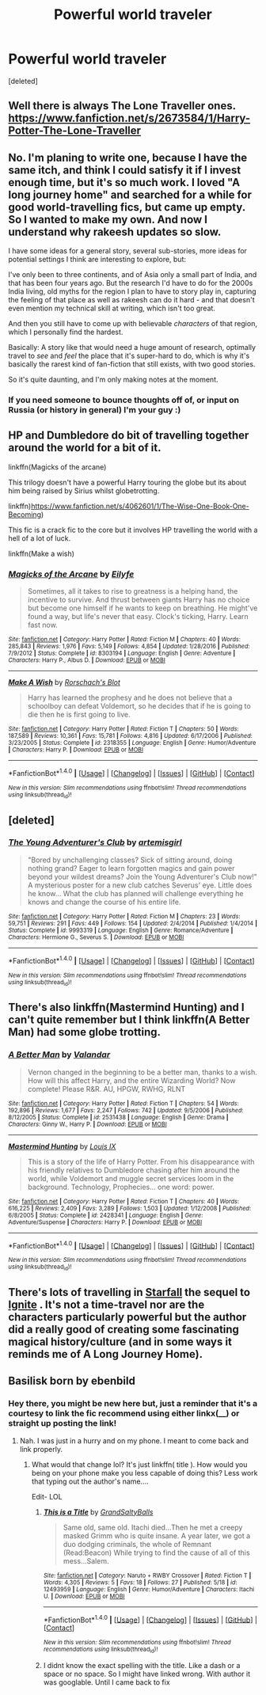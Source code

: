#+TITLE: Powerful world traveler

* Powerful world traveler
:PROPERTIES:
:Score: 12
:DateUnix: 1496111872.0
:DateShort: 2017-May-30
:END:
[deleted]


** Well there is always The Lone Traveller ones. [[https://www.fanfiction.net/s/2673584/1/Harry-Potter-The-Lone-Traveller]]
:PROPERTIES:
:Author: jonnyo98
:Score: 3
:DateUnix: 1496129253.0
:DateShort: 2017-May-30
:END:


** No. I'm planing to write one, because I have the same itch, and think I could satisfy it if I invest enough time, but it's so much work. I loved "A long journey home" and searched for a while for good world-travelling fics, but came up empty. So I wanted to make my own. And now I understand why rakeesh updates so slow.

I have some ideas for a general story, several sub-stories, more ideas for potential settings I think are interesting to explore, but:

I've only been to three continents, and of Asia only a small part of India, and that has been four years ago. But the research I'd have to do for the 2000s India living, old myths for the region I plan to have to story play in, capturing the feeling of that place as well as rakeesh can do it hard - and that doesn't even mention my technical skill at writing, which isn't too great.

And then you still have to come up with believable /characters/ of that region, which I personally find the hardest.

Basically: A story like that would need a huge amount of research, optimally travel to /see/ and /feel/ the place that it's super-hard to do, which is why it's basically the rarest kind of fan-fiction that still exists, with two good stories.

So it's quite daunting, and I'm only making notes at the moment.
:PROPERTIES:
:Author: fflai
:Score: 3
:DateUnix: 1496138023.0
:DateShort: 2017-May-30
:END:

*** If you need someone to bounce thoughts off of, or input on Russia (or history in general) I'm your guy :)
:PROPERTIES:
:Author: HarryPotterFanficPro
:Score: 2
:DateUnix: 1496212417.0
:DateShort: 2017-May-31
:END:


** HP and Dumbledore do bit of travelling together around the world for a bit of it.

linkffn(Magicks of the arcane)

This trilogy doesn't have a powerful Harry touring the globe but its about him being raised by Sirius whilst globetrotting.

linkffn)[[https://www.fanfiction.net/s/4062601/1/The-Wise-One-Book-One-Becoming]])

This fic is a crack fic to the core but it involves HP travelling the world with a hell of a lot of luck.

linkffn(Make a wish)
:PROPERTIES:
:Author: IHATEHERMIONESUE
:Score: 3
:DateUnix: 1496139892.0
:DateShort: 2017-May-30
:END:

*** [[http://www.fanfiction.net/s/8303194/1/][*/Magicks of the Arcane/*]] by [[https://www.fanfiction.net/u/2552465/Eilyfe][/Eilyfe/]]

#+begin_quote
  Sometimes, all it takes to rise to greatness is a helping hand, the incentive to survive. And thrust between giants Harry has no choice but become one himself if he wants to keep on breathing. He might've found a way, but life's never that easy. Clock's ticking, Harry. Learn fast now.
#+end_quote

^{/Site/: [[http://www.fanfiction.net/][fanfiction.net]] *|* /Category/: Harry Potter *|* /Rated/: Fiction M *|* /Chapters/: 40 *|* /Words/: 285,843 *|* /Reviews/: 1,976 *|* /Favs/: 5,149 *|* /Follows/: 4,854 *|* /Updated/: 1/28/2016 *|* /Published/: 7/9/2012 *|* /Status/: Complete *|* /id/: 8303194 *|* /Language/: English *|* /Genre/: Adventure *|* /Characters/: Harry P., Albus D. *|* /Download/: [[http://www.ff2ebook.com/old/ffn-bot/index.php?id=8303194&source=ff&filetype=epub][EPUB]] or [[http://www.ff2ebook.com/old/ffn-bot/index.php?id=8303194&source=ff&filetype=mobi][MOBI]]}

--------------

[[http://www.fanfiction.net/s/2318355/1/][*/Make A Wish/*]] by [[https://www.fanfiction.net/u/686093/Rorschach-s-Blot][/Rorschach's Blot/]]

#+begin_quote
  Harry has learned the prophesy and he does not believe that a schoolboy can defeat Voldemort, so he decides that if he is going to die then he is first going to live.
#+end_quote

^{/Site/: [[http://www.fanfiction.net/][fanfiction.net]] *|* /Category/: Harry Potter *|* /Rated/: Fiction T *|* /Chapters/: 50 *|* /Words/: 187,589 *|* /Reviews/: 10,361 *|* /Favs/: 15,781 *|* /Follows/: 4,816 *|* /Updated/: 6/17/2006 *|* /Published/: 3/23/2005 *|* /Status/: Complete *|* /id/: 2318355 *|* /Language/: English *|* /Genre/: Humor/Adventure *|* /Characters/: Harry P. *|* /Download/: [[http://www.ff2ebook.com/old/ffn-bot/index.php?id=2318355&source=ff&filetype=epub][EPUB]] or [[http://www.ff2ebook.com/old/ffn-bot/index.php?id=2318355&source=ff&filetype=mobi][MOBI]]}

--------------

*FanfictionBot*^{1.4.0} *|* [[[https://github.com/tusing/reddit-ffn-bot/wiki/Usage][Usage]]] | [[[https://github.com/tusing/reddit-ffn-bot/wiki/Changelog][Changelog]]] | [[[https://github.com/tusing/reddit-ffn-bot/issues/][Issues]]] | [[[https://github.com/tusing/reddit-ffn-bot/][GitHub]]] | [[[https://www.reddit.com/message/compose?to=tusing][Contact]]]

^{/New in this version: Slim recommendations using/ ffnbot!slim! /Thread recommendations using/ linksub(thread_id)!}
:PROPERTIES:
:Author: FanfictionBot
:Score: 1
:DateUnix: 1496139939.0
:DateShort: 2017-May-30
:END:


** [deleted]
:PROPERTIES:
:Score: 1
:DateUnix: 1496143445.0
:DateShort: 2017-May-30
:END:

*** [[http://www.fanfiction.net/s/9993319/1/][*/The Young Adventurer's Club/*]] by [[https://www.fanfiction.net/u/494464/artemisgirl][/artemisgirl/]]

#+begin_quote
  "Bored by unchallenging classes? Sick of sitting around, doing nothing grand? Eager to learn forgotten magics and gain power beyond your wildest dreams? Join the Young Adventurer's Club now!" A mysterious poster for a new club catches Severus' eye. Little does he know... What the club has planned will challenge everything he knows and change the course of his entire life.
#+end_quote

^{/Site/: [[http://www.fanfiction.net/][fanfiction.net]] *|* /Category/: Harry Potter *|* /Rated/: Fiction M *|* /Chapters/: 23 *|* /Words/: 59,751 *|* /Reviews/: 291 *|* /Favs/: 449 *|* /Follows/: 154 *|* /Updated/: 2/4/2014 *|* /Published/: 1/4/2014 *|* /Status/: Complete *|* /id/: 9993319 *|* /Language/: English *|* /Genre/: Romance/Adventure *|* /Characters/: Hermione G., Severus S. *|* /Download/: [[http://www.ff2ebook.com/old/ffn-bot/index.php?id=9993319&source=ff&filetype=epub][EPUB]] or [[http://www.ff2ebook.com/old/ffn-bot/index.php?id=9993319&source=ff&filetype=mobi][MOBI]]}

--------------

*FanfictionBot*^{1.4.0} *|* [[[https://github.com/tusing/reddit-ffn-bot/wiki/Usage][Usage]]] | [[[https://github.com/tusing/reddit-ffn-bot/wiki/Changelog][Changelog]]] | [[[https://github.com/tusing/reddit-ffn-bot/issues/][Issues]]] | [[[https://github.com/tusing/reddit-ffn-bot/][GitHub]]] | [[[https://www.reddit.com/message/compose?to=tusing][Contact]]]

^{/New in this version: Slim recommendations using/ ffnbot!slim! /Thread recommendations using/ linksub(thread_id)!}
:PROPERTIES:
:Author: FanfictionBot
:Score: 1
:DateUnix: 1496143468.0
:DateShort: 2017-May-30
:END:


** There's also linkffn(Mastermind Hunting) and I can't quite remember but I think linkffn(A Better Man) had some globe trotting.
:PROPERTIES:
:Author: diraniola
:Score: 1
:DateUnix: 1496155280.0
:DateShort: 2017-May-30
:END:

*** [[http://www.fanfiction.net/s/2531438/1/][*/A Better Man/*]] by [[https://www.fanfiction.net/u/691996/Valandar][/Valandar/]]

#+begin_quote
  Vernon changed in the beginning to be a better man, thanks to a wish. How will this affect Harry, and the entire Wizarding World? Now complete! Please R&R. AU, HPGW, RWHG, RLNT
#+end_quote

^{/Site/: [[http://www.fanfiction.net/][fanfiction.net]] *|* /Category/: Harry Potter *|* /Rated/: Fiction T *|* /Chapters/: 54 *|* /Words/: 192,896 *|* /Reviews/: 1,677 *|* /Favs/: 2,247 *|* /Follows/: 742 *|* /Updated/: 9/5/2006 *|* /Published/: 8/12/2005 *|* /Status/: Complete *|* /id/: 2531438 *|* /Language/: English *|* /Genre/: Drama *|* /Characters/: Ginny W., Harry P. *|* /Download/: [[http://www.ff2ebook.com/old/ffn-bot/index.php?id=2531438&source=ff&filetype=epub][EPUB]] or [[http://www.ff2ebook.com/old/ffn-bot/index.php?id=2531438&source=ff&filetype=mobi][MOBI]]}

--------------

[[http://www.fanfiction.net/s/2428341/1/][*/Mastermind Hunting/*]] by [[https://www.fanfiction.net/u/682104/Louis-IX][/Louis IX/]]

#+begin_quote
  This is a story of the life of Harry Potter. From his disappearance with his friendly relatives to Dumbledore chasing after him around the world, while Voldemort and muggle secret services loom in the background. Technology, Prophecies... one word: power.
#+end_quote

^{/Site/: [[http://www.fanfiction.net/][fanfiction.net]] *|* /Category/: Harry Potter *|* /Rated/: Fiction T *|* /Chapters/: 40 *|* /Words/: 616,225 *|* /Reviews/: 2,409 *|* /Favs/: 3,289 *|* /Follows/: 1,503 *|* /Updated/: 1/12/2008 *|* /Published/: 6/8/2005 *|* /Status/: Complete *|* /id/: 2428341 *|* /Language/: English *|* /Genre/: Adventure/Suspense *|* /Characters/: Harry P. *|* /Download/: [[http://www.ff2ebook.com/old/ffn-bot/index.php?id=2428341&source=ff&filetype=epub][EPUB]] or [[http://www.ff2ebook.com/old/ffn-bot/index.php?id=2428341&source=ff&filetype=mobi][MOBI]]}

--------------

*FanfictionBot*^{1.4.0} *|* [[[https://github.com/tusing/reddit-ffn-bot/wiki/Usage][Usage]]] | [[[https://github.com/tusing/reddit-ffn-bot/wiki/Changelog][Changelog]]] | [[[https://github.com/tusing/reddit-ffn-bot/issues/][Issues]]] | [[[https://github.com/tusing/reddit-ffn-bot/][GitHub]]] | [[[https://www.reddit.com/message/compose?to=tusing][Contact]]]

^{/New in this version: Slim recommendations using/ ffnbot!slim! /Thread recommendations using/ linksub(thread_id)!}
:PROPERTIES:
:Author: FanfictionBot
:Score: 1
:DateUnix: 1496155301.0
:DateShort: 2017-May-30
:END:


** There's lots of travelling in [[http://www.harrypotterfanfiction.com/viewstory.php?psid=327625][Starfall]] the sequel to [[http://www.harrypotterfanfiction.com/viewstory.php?psid=327625][Ignite]] . It's not a time-travel nor are the characters particularly powerful but the author did a really good of creating some fascinating magical history/culture (and in some ways it reminds me of A Long Journey Home).
:PROPERTIES:
:Author: elizabnthe
:Score: 1
:DateUnix: 1496230888.0
:DateShort: 2017-May-31
:END:


** Basilisk born by ebenbild
:PROPERTIES:
:Author: glylittleduckling
:Score: 1
:DateUnix: 1496135562.0
:DateShort: 2017-May-30
:END:

*** Hey there, you might be new here but, just a reminder that it's a courtesy to link the fic recommend using either linkx(__) or straight up posting the link!
:PROPERTIES:
:Author: Celest_Clipse
:Score: 3
:DateUnix: 1496186123.0
:DateShort: 2017-May-31
:END:

**** Nah. I was just in a hurry and on my phone. I meant to come back and link properly.
:PROPERTIES:
:Author: glylittleduckling
:Score: 0
:DateUnix: 1496211681.0
:DateShort: 2017-May-31
:END:

***** What would that change lol? It's just linkffn( title ). How would you being on your phone make you less capable of doing this? Less work that typing out the author's name....

Edit- LOL
:PROPERTIES:
:Author: HarryPotterFanficPro
:Score: 1
:DateUnix: 1496212307.0
:DateShort: 2017-May-31
:END:

****** [[http://www.fanfiction.net/s/12493959/1/][*/This is a Title/*]] by [[https://www.fanfiction.net/u/8218470/GrandSaltyBalls][/GrandSaltyBalls/]]

#+begin_quote
  Same old, same old. Itachi died...Then he met a creepy masked Grimm who is quite insane. A year later, we got a duo dodging criminals, the whole of Remnant (Read:Beacon) While trying to find the cause of all of this mess...Salem.
#+end_quote

^{/Site/: [[http://www.fanfiction.net/][fanfiction.net]] *|* /Category/: Naruto + RWBY Crossover *|* /Rated/: Fiction T *|* /Words/: 4,305 *|* /Reviews/: 5 *|* /Favs/: 18 *|* /Follows/: 27 *|* /Published/: 5/18 *|* /id/: 12493959 *|* /Language/: English *|* /Genre/: Humor/Adventure *|* /Characters/: Itachi U. *|* /Download/: [[http://www.ff2ebook.com/old/ffn-bot/index.php?id=12493959&source=ff&filetype=epub][EPUB]] or [[http://www.ff2ebook.com/old/ffn-bot/index.php?id=12493959&source=ff&filetype=mobi][MOBI]]}

--------------

*FanfictionBot*^{1.4.0} *|* [[[https://github.com/tusing/reddit-ffn-bot/wiki/Usage][Usage]]] | [[[https://github.com/tusing/reddit-ffn-bot/wiki/Changelog][Changelog]]] | [[[https://github.com/tusing/reddit-ffn-bot/issues/][Issues]]] | [[[https://github.com/tusing/reddit-ffn-bot/][GitHub]]] | [[[https://www.reddit.com/message/compose?to=tusing][Contact]]]

^{/New in this version: Slim recommendations using/ ffnbot!slim! /Thread recommendations using/ linksub(thread_id)!}
:PROPERTIES:
:Author: FanfictionBot
:Score: 1
:DateUnix: 1496212330.0
:DateShort: 2017-May-31
:END:


****** I didnt know the exact spelling with the title. Like a dash or a space or no space. So I might have linked wrong. With author it was googlable. Until I came back to fix
:PROPERTIES:
:Author: glylittleduckling
:Score: 1
:DateUnix: 1496214662.0
:DateShort: 2017-May-31
:END:
